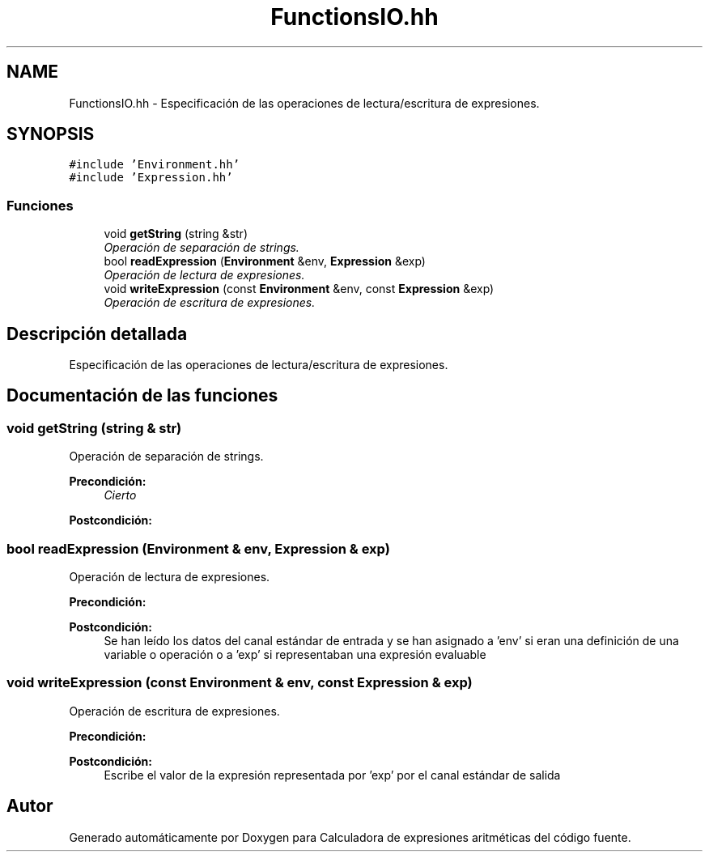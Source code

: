 .TH "FunctionsIO.hh" 3 "Miércoles, 7 de Diciembre de 2016" "Version v1.1" "Calculadora de expresiones aritméticas" \" -*- nroff -*-
.ad l
.nh
.SH NAME
FunctionsIO.hh \- Especificación de las operaciones de lectura/escritura de expresiones\&.  

.SH SYNOPSIS
.br
.PP
\fC#include 'Environment\&.hh'\fP
.br
\fC#include 'Expression\&.hh'\fP
.br

.SS "Funciones"

.in +1c
.ti -1c
.RI "void \fBgetString\fP (string &str)"
.br
.RI "\fIOperación de separación de strings\&. \fP"
.ti -1c
.RI "bool \fBreadExpression\fP (\fBEnvironment\fP &env, \fBExpression\fP &exp)"
.br
.RI "\fIOperación de lectura de expresiones\&. \fP"
.ti -1c
.RI "void \fBwriteExpression\fP (const \fBEnvironment\fP &env, const \fBExpression\fP &exp)"
.br
.RI "\fIOperación de escritura de expresiones\&. \fP"
.in -1c
.SH "Descripción detallada"
.PP 
Especificación de las operaciones de lectura/escritura de expresiones\&. 


.SH "Documentación de las funciones"
.PP 
.SS "void getString (string & str)"

.PP
Operación de separación de strings\&. 
.PP
\fBPrecondición:\fP
.RS 4
\fICierto\fP 
.RE
.PP
\fBPostcondición:\fP
.RS 4
'str' es un string contenido entre espacios o paréntesis en la entrada que se ha leído 
.RE
.PP

.SS "bool readExpression (\fBEnvironment\fP & env, \fBExpression\fP & exp)"

.PP
Operación de lectura de expresiones\&. 
.PP
\fBPrecondición:\fP
.RS 4
'env' es un entorno con un espacio de operaciones primitivas inicializado con las operaciones primitivas predefinidas; 'exp' es una expresión vacía 
.RE
.PP
\fBPostcondición:\fP
.RS 4
Se han leído los datos del canal estándar de entrada y se han asignado a 'env' si eran una definición de una variable o operación o a 'exp' si representaban una expresión evaluable 
.RE
.PP

.SS "void writeExpression (const \fBEnvironment\fP & env, const \fBExpression\fP & exp)"

.PP
Operación de escritura de expresiones\&. 
.PP
\fBPrecondición:\fP
.RS 4
'env' es un entorno con un espacio de operaciones primitivas inicializado con las operaciones primitivas predefinidas; 'exp' es una expresión no vacía 
.RE
.PP
\fBPostcondición:\fP
.RS 4
Escribe el valor de la expresión representada por 'exp' por el canal estándar de salida 
.RE
.PP

.SH "Autor"
.PP 
Generado automáticamente por Doxygen para Calculadora de expresiones aritméticas del código fuente\&.
